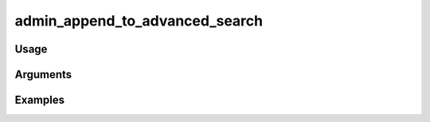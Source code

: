 ###############################
admin_append_to_advanced_search
###############################

*****
Usage
*****



*********
Arguments
*********


********
Examples
********


